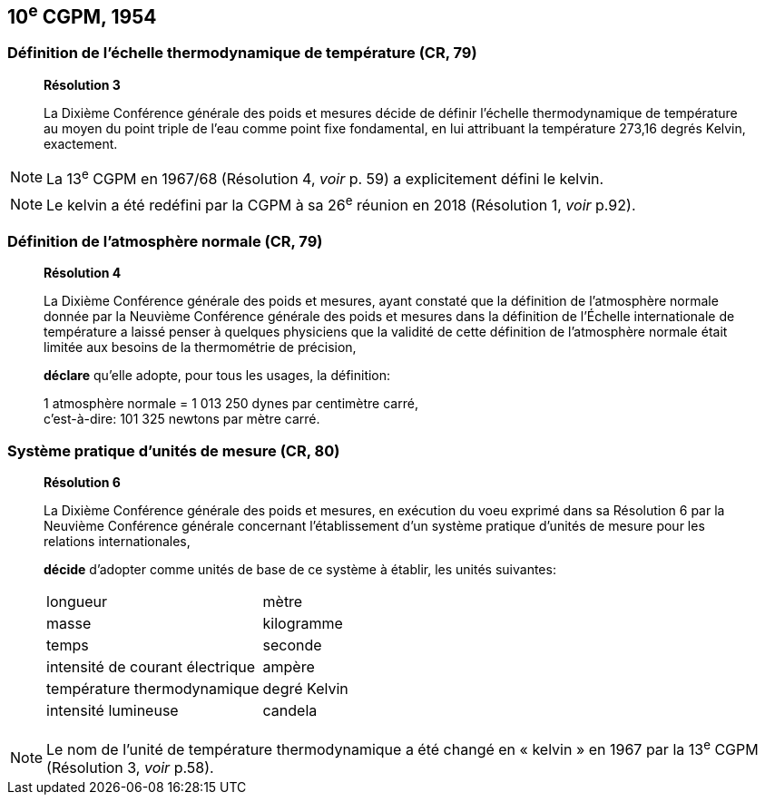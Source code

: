 == 10^e^ CGPM, 1954

=== Définition de l’échelle thermodynamique de température (CR, 79)

____
[align=center]
*Résolution 3*

La Dixième Conférence générale des poids et mesures décide de définir l’échelle
thermodynamique de température au moyen du point triple de l’eau comme point fixe
fondamental, en lui attribuant la température 273,16 degrés Kelvin, exactement.
____

NOTE: La 13^e^ CGPM en 1967/68 (Résolution 4,
_voir_ p. 59) a explicitement défini le kelvin.

NOTE: Le kelvin a été redéfini par
la CGPM à sa 26^e^ réunion en 2018 (Résolution 1,
_voir_ p.92).

=== Définition de l’atmosphère normale (CR, 79)

____
[align=center]
*Résolution 4*

La Dixième Conférence générale des poids et mesures, ayant constaté que la définition de
l’atmosphère normale donnée par la Neuvième Conférence générale des poids et mesures dans
la définition de l’Échelle internationale de température a laissé penser à quelques physiciens
que la validité de cette définition de l’atmosphère normale était limitée aux besoins de la
thermométrie de précision,

*déclare* qu’elle adopte, pour tous les usages, la définition:

[align=left]
1 atmosphère normale = 1 013 250 dynes par centimètre carré, +
c’est-à-dire: 101 325 newtons par mètre carré.
____

=== Système pratique d’unités de mesure (CR, 80)

____
[align=center]
*Résolution 6*

La Dixième Conférence générale des poids et mesures, en exécution du voeu exprimé dans sa
Résolution 6 par la Neuvième Conférence générale concernant l’établissement d’un système
pratique d’unités de mesure pour les relations internationales,

*décide* d’adopter comme unités de base de ce système à établir, les unités suivantes:

[cols="2",options="unnumbered"]
|===
| longueur | mètre
| masse | kilogramme
| temps | seconde
| intensité de courant électrique | ampère
| température thermodynamique | degré Kelvin
| intensité lumineuse | candela
|===
____

NOTE: Le nom de l’unité de température thermodynamique
a été changé en « kelvin » en 1967
par la 13^e^ CGPM (Résolution 3, _voir_ p.58).